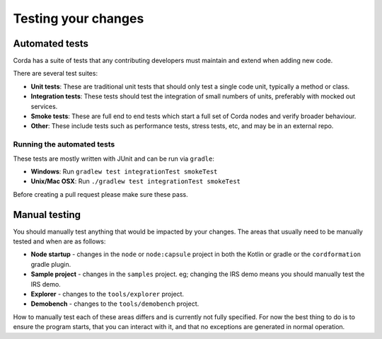 Testing your changes
====================

Automated tests
---------------
Corda has a suite of tests that any contributing developers must maintain and extend when adding new code.

There are several test suites:

* **Unit tests**: These are traditional unit tests that should only test a single code unit, typically a method or class.
* **Integration tests**: These tests should test the integration of small numbers of units, preferably with mocked out services.
* **Smoke tests**: These are full end to end tests which start a full set of Corda nodes and verify broader behaviour.
* **Other**: These include tests such as performance tests, stress tests, etc, and may be in an external repo.

Running the automated tests
^^^^^^^^^^^^^^^^^^^^^^^^^^^
These tests are mostly written with JUnit and can be run via ``gradle``:

* **Windows**: Run ``gradlew test integrationTest smokeTest``
* **Unix/Mac OSX**: Run ``./gradlew test integrationTest smokeTest``

Before creating a pull request please make sure these pass.

Manual testing
--------------
You should manually test anything that would be impacted by your changes. The areas that usually need to be manually tested and when are
as follows:

* **Node startup** - changes in the ``node`` or ``node:capsule`` project in both the Kotlin or gradle or the ``cordformation`` gradle plugin.
* **Sample project** - changes in the ``samples`` project. eg; changing the IRS demo means you should manually test the IRS demo.
* **Explorer** - changes to the ``tools/explorer`` project.
* **Demobench** - changes to the ``tools/demobench`` project.

How to manually test each of these areas differs and is currently not fully specified. For now the best thing to do is to ensure the
program starts, that you can interact with it, and that no exceptions are generated in normal operation.
